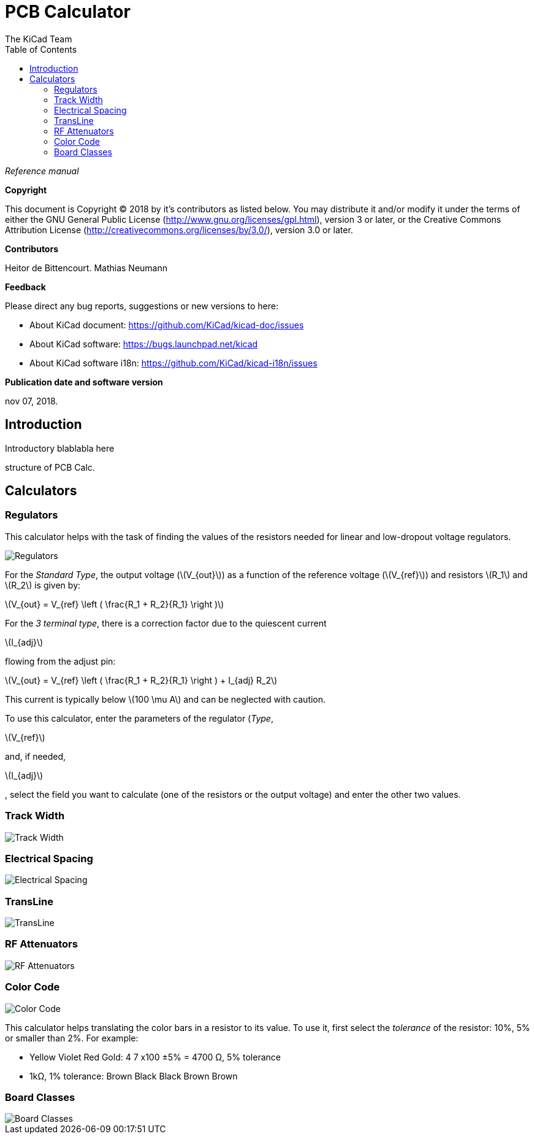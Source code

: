 :author: The KiCad Team
:doctype: article
:toc:
:ascii-ids:
:stem: latexmath

= PCB Calculator

_Reference manual_

[[copyright]]
*Copyright*

This document is Copyright (C) 2018 by it's contributors as listed below.
You may distribute it and/or modify it under the terms of either the GNU
General Public License (http://www.gnu.org/licenses/gpl.html),
version 3 or later, or the Creative Commons Attribution License
(http://creativecommons.org/licenses/by/3.0/),
version 3.0 or later.

[[contributors]]
*Contributors*

Heitor de Bittencourt.
Mathias Neumann

[[feedback]]
*Feedback*

Please direct any bug reports, suggestions or new versions to here:

- About KiCad document: https://github.com/KiCad/kicad-doc/issues

- About KiCad software: https://bugs.launchpad.net/kicad

- About KiCad software i18n: https://github.com/KiCad/kicad-i18n/issues

[[publication_date_and_software_version]]
*Publication date and software version*

nov 07, 2018.


[[introduction]]
== Introduction

Introductory blablabla here

structure of PCB Calc.

[[calculators]]
== Calculators


[[regulators]]
=== Regulators

This calculator helps with the task of finding the values of the resistors
needed for linear and low-dropout voltage regulators.

image::images/en/regulators.png[alt="Regulators",scaledwidth="80%"]

For the _Standard Type_, the output voltage (latexmath:[V_{out}]) as a
function of the reference voltage (latexmath:[V_{ref}]) and resistors
latexmath:[R_1] and latexmath:[R_2] is given by:

latexmath:[V_{out} = V_{ref} \left ( \frac{R_1 + R_2}{R_1} \right )]

For the _3 terminal type_, there is a correction factor due to the quiescent
current 

latexmath:[I_{adj}] 

flowing from the adjust pin:

latexmath:[V_{out} = V_{ref} \left ( \frac{R_1 + R_2}{R_1} \right ) + I_{adj} R_2]

This current is typically below latexmath:[100 \mu A] and can be neglected with
caution.

To use this calculator, enter the parameters of the regulator (_Type_,

latexmath:[V_{ref}] 

and, if needed, 

latexmath:[I_{adj}]

, select the field you want to calculate (one of the resistors or the output voltage) and enter the other two values.

[[track-width]]
=== Track Width

image::images/en/trackwidth.png[alt="Track Width",scaledwidth="80%"]

[[electrical-spacing]]
=== Electrical Spacing

image::images/en/electricalspacing.png[alt="Electrical Spacing",scaledwidth="80%"]

[[transline]]
=== TransLine

image::images/en/transline.png[alt="TransLine",scaledwidth="80%"]

[[rf-attenuators]]
=== RF Attenuators

image::images/en/rfattenuators.png[alt="RF Attenuators",scaledwidth="80%"]

[[color-code]]
=== Color Code

image::images/en/colorcode.png[alt="Color Code",scaledwidth="80%"]

This calculator helps translating the color bars in a resistor to its value. To use it, first select the _tolerance_ of the resistor: 10%, 5% or smaller than 2%. For example:

* Yellow Violet Red Gold: 4 7 x100 ±5% = 4700 Ω, 5% tolerance
* 1kΩ, 1% tolerance: Brown Black Black Brown Brown

[[board-classes]]
=== Board Classes

image::images/en/boardclasses.png[alt="Board Classes",scaledwidth="80%"]

